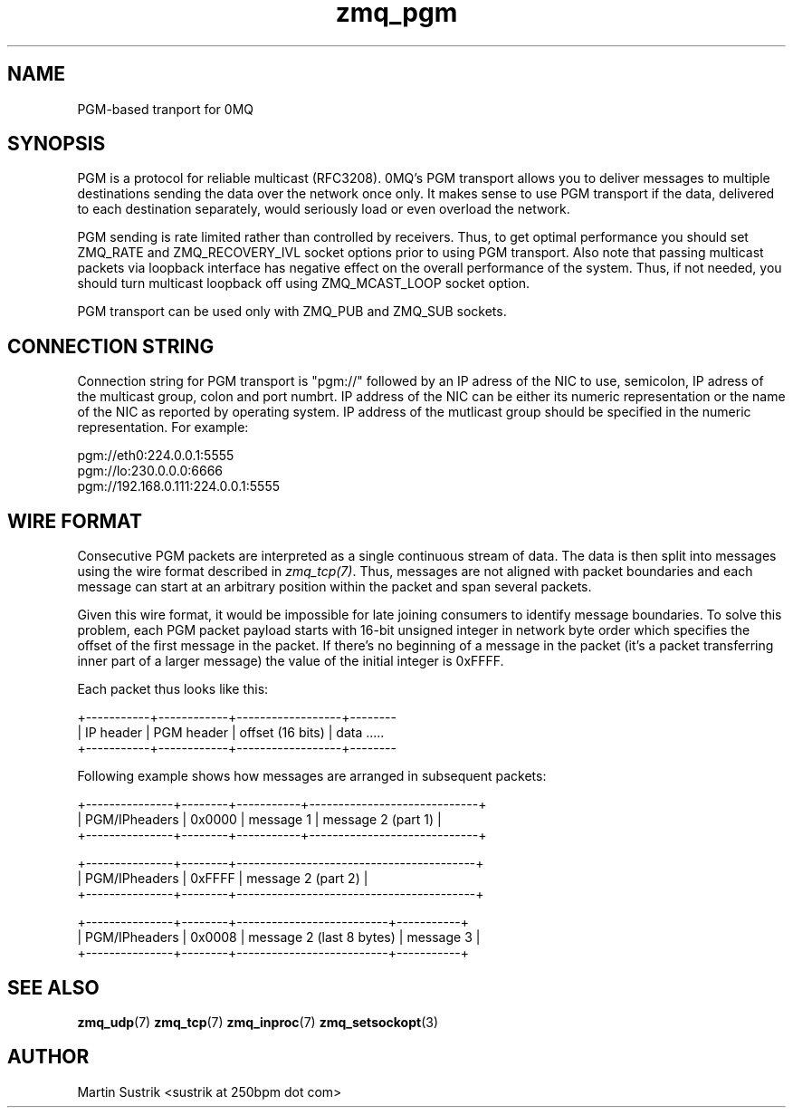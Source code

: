 .TH zmq_pgm 7 "" "(c)2007-2010 iMatix Corporation" "0MQ User Manuals"
.SH NAME
PGM-based tranport for 0MQ
.SH SYNOPSIS

PGM is a protocol for reliable multicast (RFC3208). 0MQ's PGM transport allows
you to deliver messages to multiple destinations sending the data over
the network once only. It makes sense to use PGM transport if the data,
delivered to each destination separately, would seriously load or even overload
the network.

PGM sending is rate limited rather than controlled by receivers. Thus, to get
optimal performance you should set ZMQ_RATE and ZMQ_RECOVERY_IVL socket options
prior to using PGM transport. Also note that passing multicast packets via
loopback interface has negative effect on the overall performance of the system.
Thus, if not needed, you should turn multicast loopback off using ZMQ_MCAST_LOOP
socket option.

PGM transport can be used only with ZMQ_PUB and ZMQ_SUB sockets.

.SH CONNECTION STRING

Connection string for PGM transport is "pgm://" followed by an IP adress
of the NIC to use, semicolon, IP adress of the multicast group, colon and
port numbrt. IP address of the NIC can be either its numeric representation
or the name of the NIC as reported by operating system. IP address of the
mutlicast group should be specified in the numeric representation. For example:

.nf
    pgm://eth0:224.0.0.1:5555
    pgm://lo:230.0.0.0:6666
    pgm://192.168.0.111:224.0.0.1:5555
.fi

.SH WIRE FORMAT

Consecutive PGM packets are interpreted as a single continuous stream of data.
The data is then split into messages using the wire format described in
.IR zmq_tcp(7) .
Thus, messages are not aligned with packet boundaries and each message can start
at an arbitrary position within the packet and span several packets.

Given this wire format, it would be impossible for late joining consumers to
identify message boundaries. To solve this problem, each PGM packet payload
starts with 16-bit unsigned integer in network byte order which specifies the
offset of the first message in the packet. If there's no beginning of a message
in the packet (it's a packet transferring inner part of a larger message)
the value of the initial integer is 0xFFFF.

Each packet thus looks like this:

.nf
+-----------+------------+------------------+--------
| IP header | PGM header | offset (16 bits) | data .....
+-----------+------------+------------------+--------
.fi

Following example shows how messages are arranged in subsequent packets:

.nf
+---------------+--------+-----------+-----------------------------+
| PGM/IPheaders | 0x0000 |   message 1   |   message 2 (part 1)    |
+---------------+--------+-----------+-----------------------------+

+---------------+--------+-----------------------------------------+
| PGM/IPheaders | 0xFFFF |           message 2 (part 2)            |
+---------------+--------+-----------------------------------------+

+---------------+--------+--------------------------+-----------+
| PGM/IPheaders | 0x0008 | message 2 (last 8 bytes) | message 3 |
+---------------+--------+--------------------------+-----------+
.fi

.SH "SEE ALSO"

.BR zmq_udp (7)
.BR zmq_tcp (7)
.BR zmq_inproc (7)
.BR zmq_setsockopt (3)

.SH AUTHOR
Martin Sustrik <sustrik at 250bpm dot com>


